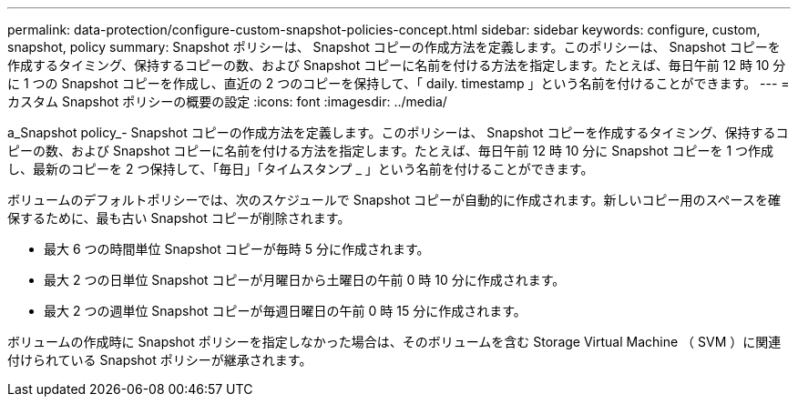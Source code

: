---
permalink: data-protection/configure-custom-snapshot-policies-concept.html 
sidebar: sidebar 
keywords: configure, custom, snapshot, policy 
summary: Snapshot ポリシーは、 Snapshot コピーの作成方法を定義します。このポリシーは、 Snapshot コピーを作成するタイミング、保持するコピーの数、および Snapshot コピーに名前を付ける方法を指定します。たとえば、毎日午前 12 時 10 分に 1 つの Snapshot コピーを作成し、直近の 2 つのコピーを保持して、「 daily. timestamp 」という名前を付けることができます。 
---
= カスタム Snapshot ポリシーの概要の設定
:icons: font
:imagesdir: ../media/


[role="lead"]
a_Snapshot policy_- Snapshot コピーの作成方法を定義します。このポリシーは、 Snapshot コピーを作成するタイミング、保持するコピーの数、および Snapshot コピーに名前を付ける方法を指定します。たとえば、毎日午前 12 時 10 分に Snapshot コピーを 1 つ作成し、最新のコピーを 2 つ保持して、「毎日」「タイムスタンプ _ 」という名前を付けることができます。

ボリュームのデフォルトポリシーでは、次のスケジュールで Snapshot コピーが自動的に作成されます。新しいコピー用のスペースを確保するために、最も古い Snapshot コピーが削除されます。

* 最大 6 つの時間単位 Snapshot コピーが毎時 5 分に作成されます。
* 最大 2 つの日単位 Snapshot コピーが月曜日から土曜日の午前 0 時 10 分に作成されます。
* 最大 2 つの週単位 Snapshot コピーが毎週日曜日の午前 0 時 15 分に作成されます。


ボリュームの作成時に Snapshot ポリシーを指定しなかった場合は、そのボリュームを含む Storage Virtual Machine （ SVM ）に関連付けられている Snapshot ポリシーが継承されます。
